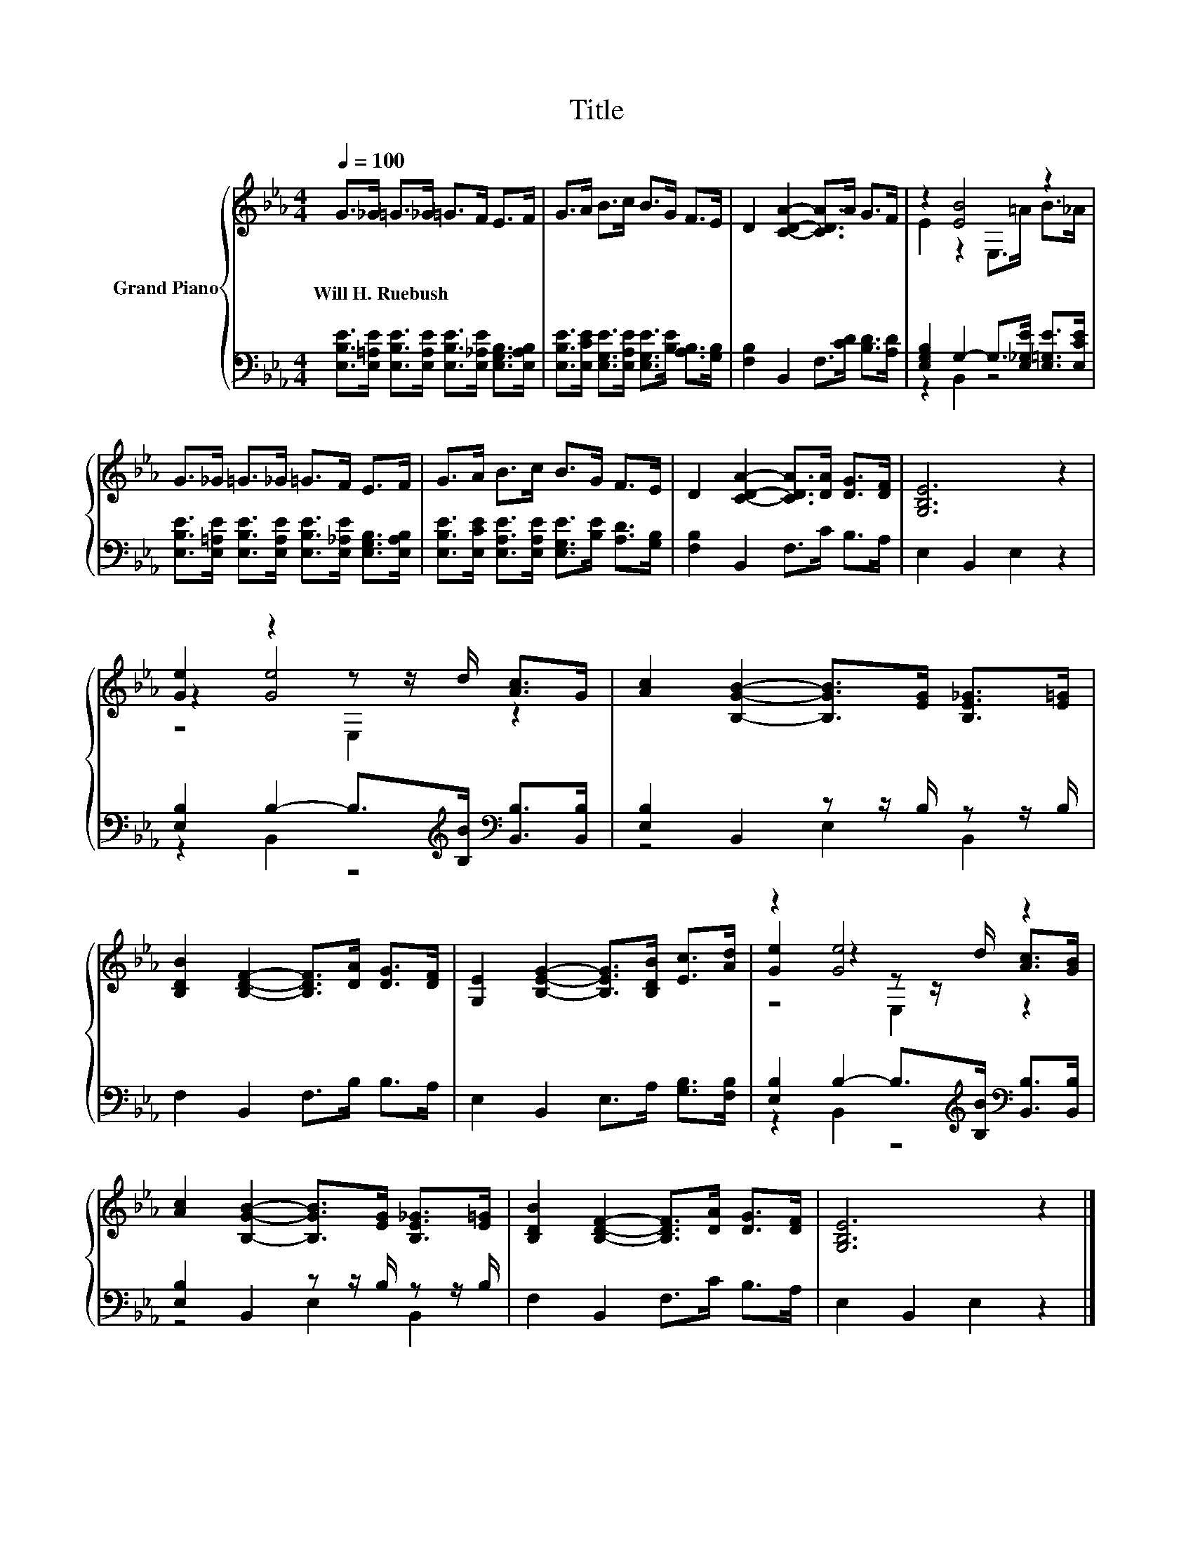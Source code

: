 X:1
T:Title
%%score { ( 1 3 5 ) | ( 2 4 ) }
L:1/8
Q:1/4=100
M:4/4
K:Eb
V:1 treble nm="Grand Piano"
V:3 treble 
V:5 treble 
V:2 bass 
V:4 bass 
V:1
 G>_G =G>_G =G>F E>F | G>A B>c B>G F>E | D2 [CDA]2- [CDA]>A G>F | z2 [EB]4 z2 | %4
w: Will~H.~Ruebush * * * * * * *||||
 G>_G =G>_G =G>F E>F | G>A B>c B>G F>E | D2 [CDA]2- [CDA]>[DA] [DG]>[DF] | [G,B,E]6 z2 | %8
w: ||||
 [Ge]2 z2 z z/ d/ [Ac]>G | [Ac]2 [B,GB]2- [B,GB]>[EG] [B,E_G]>[E=G] | %10
w: ||
 [B,DB]2 [B,DF]2- [B,DF]>[DA] [DG]>[DF] | [G,E]2 [B,EG]2- [B,EG]>[B,DB] [Ec]>[Ad] | z2 [Ge]4 z2 | %13
w: |||
 [Ac]2 [B,GB]2- [B,GB]>[EG] [B,E_G]>[E=G] | [B,DB]2 [B,DF]2- [B,DF]>[DA] [DG]>[DF] | [G,B,E]6 z2 |] %16
w: |||
V:2
 [E,B,E]>[E,=A,E] [E,B,E]>[E,A,E] [E,B,E]>[E,_A,E] [E,G,B,]>[E,A,B,] | %1
 [E,B,E]>[E,CE] [E,G,E]>[E,A,E] [E,G,E]>[B,E] [A,B,]>[G,B,] | [F,B,]2 B,,2 F,>[CD] [B,D]>[A,D] | %3
 [E,G,B,]2 G,2- G,>[E,_G,E] [E,=G,E]>[E,CE] | %4
 [E,B,E]>[E,=A,E] [E,B,E]>[E,A,E] [E,B,E]>[E,_A,E] [E,G,B,]>[E,A,B,] | %5
 [E,B,E]>[E,CE] [E,A,E]>[E,A,E] [E,G,E]>[B,E] [A,D]>[G,B,] | [F,B,]2 B,,2 F,>C B,>A, | %7
 E,2 B,,2 E,2 z2 | [E,B,]2 B,2- B,>[K:treble][B,B][K:bass] [B,,B,]>[B,,B,] | %9
 [E,B,]2 B,,2 z z/ B,/ z z/ B,/ | F,2 B,,2 F,>B, B,>A, | E,2 B,,2 E,>A, [G,B,]>[F,B,] | %12
 [E,B,]2 B,2- B,>[K:treble][B,B][K:bass] [B,,B,]>[B,,B,] | [E,B,]2 B,,2 z z/ B,/ z z/ B,/ | %14
 F,2 B,,2 F,>C B,>A, | E,2 B,,2 E,2 z2 |] %16
V:3
 x8 | x8 | x8 | E2 z2 E,>=A B>_A | x8 | x8 | x8 | x8 | z2 [Ge]4 z2 | x8 | x8 | x8 | %12
 [Ge]2 z2 z z/ d/ [Ac]>[GB] | x8 | x8 | x8 |] %16
V:4
 x8 | x8 | x8 | z2 B,,2 z4 | x8 | x8 | x8 | x8 | z2 B,,2 z4[K:treble][K:bass] | z4 E,2 B,,2 | x8 | %11
 x8 | z2 B,,2 z4[K:treble][K:bass] | z4 E,2 B,,2 | x8 | x8 |] %16
V:5
 x8 | x8 | x8 | x8 | x8 | x8 | x8 | x8 | z4 E,2 z2 | x8 | x8 | x8 | z4 E,2 z2 | x8 | x8 | x8 |] %16

